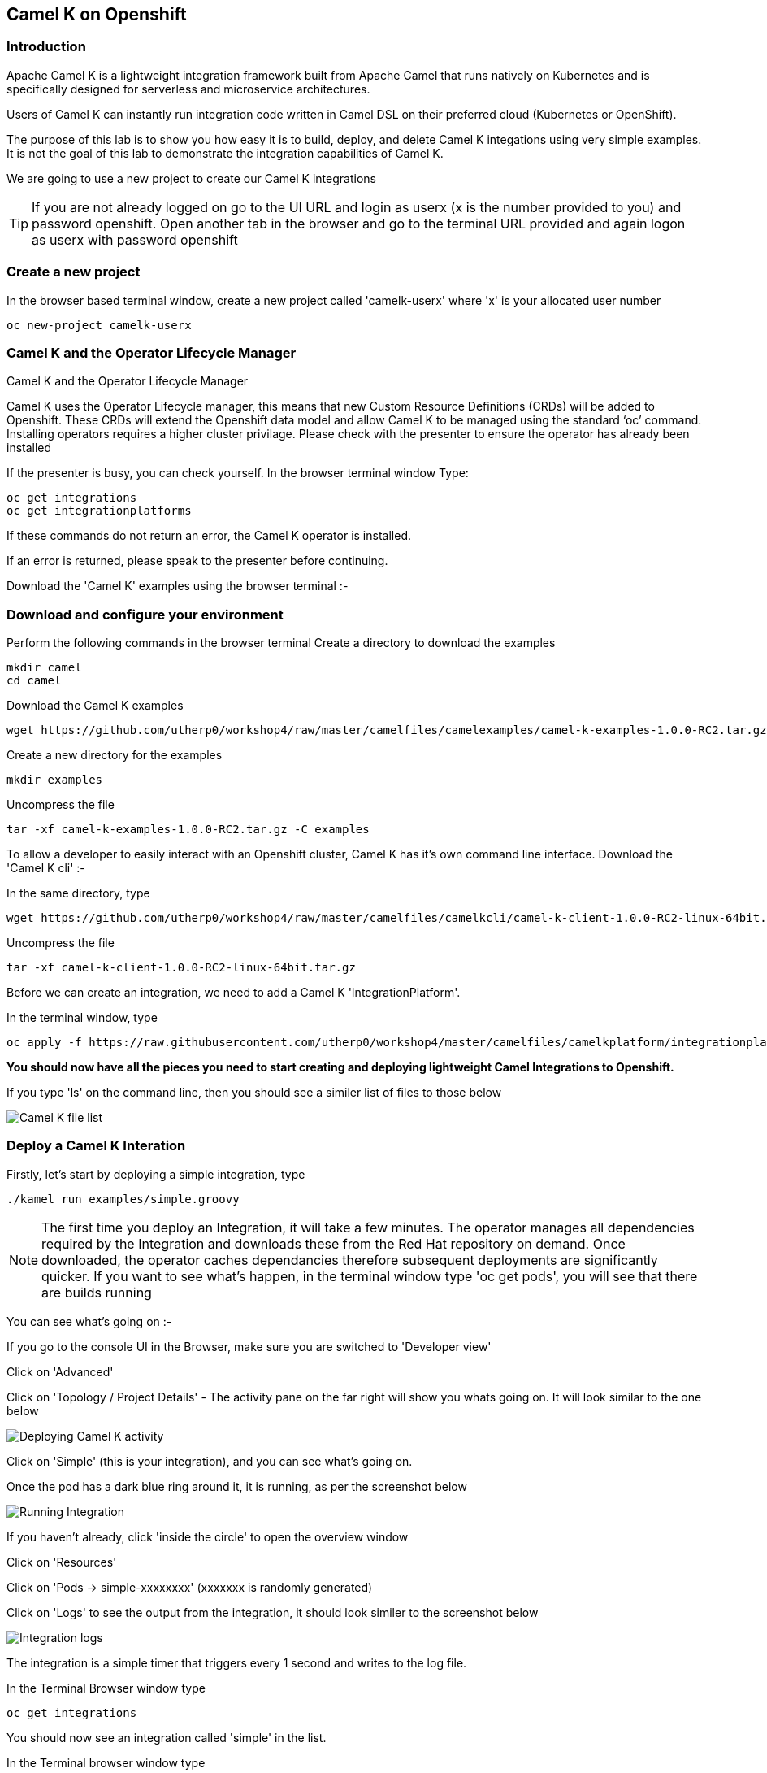 == Camel K on Openshift

=== Introduction

Apache Camel K is a lightweight integration framework built from Apache Camel that runs natively on Kubernetes and is specifically designed for serverless and microservice architectures.

Users of Camel K can instantly run integration code written in Camel DSL on their preferred cloud (Kubernetes or OpenShift).

The purpose of this lab is to show you how easy it is to build, deploy, and delete Camel K integations using very simple examples. It is not the goal of this lab to demonstrate the integration capabilities of Camel K.

We are going to use a new project to create our Camel K integrations

TIP: If you are not already logged on go to the UI URL and login as userx (x is the number provided to you) and password openshift. Open another tab in the browser and go to the terminal URL provided and again logon as userx with password openshift

=== Create a new project

In the browser based terminal window, create a new project called 'camelk-userx' where 'x' is your allocated user number 

[source,shell]
----
oc new-project camelk-userx
----

=== Camel K and the Operator Lifecycle Manager

.Camel K and the Operator Lifecycle Manager
****
Camel K uses the Operator Lifecycle manager, this means that new Custom Resource Definitions (CRDs) will be added to Openshift. These CRDs will extend the Openshift data model and allow Camel K to be managed using the standard ‘oc’ command. Installing operators requires a higher cluster privilage. Please check with the presenter to ensure the operator has already been installed
****

If the presenter is busy, you can check yourself. In the browser terminal window
Type:

[source,shell]
----
oc get integrations
oc get integrationplatforms
----

If these commands do not return an error, the Camel K operator is installed.

If an error is returned, please speak to the presenter before continuing.

Download the 'Camel K' examples using the browser terminal :-

=== Download and configure your environment

Perform the following commands in the browser terminal
Create a directory to download the examples

[source,shell]
----
mkdir camel
cd camel
----

Download the Camel K examples

[source,shell]
----
wget https://github.com/utherp0/workshop4/raw/master/camelfiles/camelexamples/camel-k-examples-1.0.0-RC2.tar.gz
----

Create a new directory for the examples

[source,shell]
----
mkdir examples
----

Uncompress the file

[source,shell]
----
tar -xf camel-k-examples-1.0.0-RC2.tar.gz -C examples
----

To allow a developer to easily interact with an Openshift cluster, Camel K has it's own command line interface. Download the 'Camel K cli' :-

In the same directory, type

[source,shell]
----
wget https://github.com/utherp0/workshop4/raw/master/camelfiles/camelkcli/camel-k-client-1.0.0-RC2-linux-64bit.tar.gz
----

Uncompress the file
[source,shell]
----
tar -xf camel-k-client-1.0.0-RC2-linux-64bit.tar.gz
----

Before we can create an integration, we need to add a Camel K 'IntegrationPlatform'.

In the terminal window, type

[source,shell]
----
oc apply -f https://raw.githubusercontent.com/utherp0/workshop4/master/camelfiles/camelkplatform/integrationplatform.yaml
----

*You should now have all the pieces you need to start creating and deploying lightweight Camel Integrations to Openshift.*

If you type 'ls' on the command line, then you should see a similer list of files to those below

image::camelk-2.png[Camel K file list]

=== Deploy a Camel K Interation

Firstly, let’s start by deploying a simple integration, type

[source,shell]
----
./kamel run examples/simple.groovy
----

NOTE: The first time you deploy an Integration, it will take a few minutes. The operator manages all dependencies required by the Integration and downloads these from the Red Hat repository on demand. Once downloaded, the operator caches dependancies therefore subsequent deployments are significantly quicker. If you want to see what's happen, in the terminal window type 'oc get pods', you will see that there are builds running

You can see what’s going on :-

If you go to the console UI in the Browser, make sure you are switched to 'Developer view'

Click on 'Advanced'

Click on 'Topology / Project Details' - The activity pane on the far right will show you whats going on. It will look similar to the one below

image::camelk-2a.png[Deploying Camel K activity]

Click on 'Simple' (this is your integration), and you can see what’s going on.

Once the pod has a dark blue ring around it, it is running, as per the screenshot below

image::camelk-3.png[Running Integration]

If you haven't already, click 'inside the circle' to open the overview window

Click on 'Resources'

Click on 'Pods -> simple-xxxxxxxx' (xxxxxxx is randomly generated)

Click on 'Logs' to see the output from the integration, it should look similer to the screenshot below

image::camelk-4.png[Integration logs]

The integration is a simple timer that triggers every 1 second and writes to the log file.

In the Terminal Browser window type

[source,shell]
----
oc get integrations
----
 
You should now see an integration called 'simple' in the list.

In the Terminal browser window type

[source,shell]
----
 oc describe integration simple
----

You’ll see the “Integration” CRD definition that includes the integration defined as groovy code.

Let’s make a change to the integration

In the browser terminal window
[source,shell]
----
vi examples/simple.groovy 
----
You will see the text - 'Hello Camel K from ${routeId}'

Change the text e.g. 'Hello Camel K from ${routeId}. Added some more text'

TIP: To change the text, use the arrow gets to move to the text you want to change, press 'i', and type in the text. To save, press 'esc' and type ':wq' followed by 'enter'

Now, you need to deploy this integration to Openshift again to test

Type

[source,shell]
----
./kamel run examples/simple.groovy
----

If you are quick enough (you need to be really quick!), you’ll see the integration doing a rolling deployment

Look at the log file again (as above) to see if the change has been deployed

=== Deploy Camel K in Developer mode
*While the process of redeploying is simple, it isn’t very developer friendly. The 'kamel' cli has a developer friendly “hot deploy” mode that makes this experience much better*


Let's try it out :-

Delete the integration :-
There are 2 ways you can do this in the Terminal Browser window (your choice) :-

Use the “kamel” cli
[source,shell]
----
./kamel delete simple
----
Or

Use the Openshift cli

[source,shell]
----
oc delete integration simple
----

NOTE: This is the great thing about CRDs, you can use the normal Openshift cli to managed the custom data model (integrations in this case)

Lets deploy the integration in developer mode, type
[source,shell]
----
./kamel run examples/simple.groovy --dev
----

You will see the deployment phases logged on the screen, followed by the log outputting automatically from the integration pod, useful for a developer to see what’s going on. The output should look similer to the screenshot below

image::camelk-5.png[Developer Mode]



For the next exercise, you will need 2 terminal windows.

Copy the URL for the “browser terminal” and paste into a new browser tab

It should look something like :-
https://xxxxxxxxxxxxx/terminal/session/1


*You will notice that the terminal window is also outputting the log, you need to create a new terminal session* 

Change the url to a new session number e.g.
https://xxxxxxxxxxxxx/terminal/session/2

In the new terminal, make sure you go back to the camel directory - if you followed the instructions, it will be called 'camel' (cd 'camel')

Make another change to the text in “simple.groovy” by following the same instructions above

Once you have saved the changes, go back to the browser terminal tab outputting the log.

You should see that the changes have been automatically applied to the running integration, without the need to redeploy 

*That’s a much better way of round trip development of integrations…*

Go back to the browser terminal that’s outputting the log, press ‘ctrl c’

Look at the Topology view in the Openshift console(or oc get integrations) 

The integration should have been deleted - 

*Just like a developer would see by pressing 'ctrl c' on a Java application running on their laptop*

=== Optional labs

Feel free to take a look at some of the other examples

TIP: Instructions on how to run the integrations are in the integration source code
E.g. ./kamel run --name=rest-with-restlet --dependency=camel-rest --dependency=camel-restlet examples/RestWithRestlet.java

The example above demonstrates Camel K deploying a Java based Camel Route that exposes a Restful service via an Openshift route - the Camel K operator does all the hard work for you

NOTE: some of the examples might take a little longer to deploy as the operator will need to download more dependencies

To test the rest api, you need to know what the Openshift Route is

In the Developer UI, go back to the Topology view, and click on “rest-with-restlet” application

Click on resources, and you will see the http route at the bottom of the page

Click on the http link

You will get an error as the integration will only response to /hello. Append ‘/hello’ to the URI
Now you should see a response


